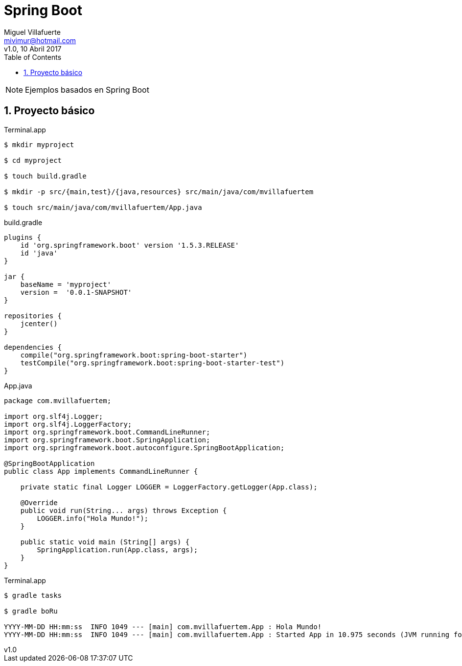 = Spring Boot
:author: Miguel Villafuerte
:email: mivimur@hotmail.com
:revnumber: v1.0
:revdate: 10 Abril 2017
:toc: left
:toclevels: 3
:sectnums:
:version-label!:
:icons: font
:source-highlighter: pygments
:pygments-linenums-mode: inline
:experimental:
:doctype: book

NOTE: Ejemplos basados en {doctitle}


== Proyecto básico

[source, bash]
.Terminal.app
----
$ mkdir myproject

$ cd myproject

$ touch build.gradle

$ mkdir -p src/{main,test}/{java,resources} src/main/java/com/mvillafuertem

$ touch src/main/java/com/mvillafuertem/App.java
----

[source, java]
.build.gradle
----
plugins {
    id 'org.springframework.boot' version '1.5.3.RELEASE'
    id 'java'
}

jar {
    baseName = 'myproject'
    version =  '0.0.1-SNAPSHOT'
}

repositories {
    jcenter()
}

dependencies {
    compile("org.springframework.boot:spring-boot-starter")
    testCompile("org.springframework.boot:spring-boot-starter-test")
}
----

[source, java]
.App.java
----
package com.mvillafuertem;

import org.slf4j.Logger;
import org.slf4j.LoggerFactory;
import org.springframework.boot.CommandLineRunner;
import org.springframework.boot.SpringApplication;
import org.springframework.boot.autoconfigure.SpringBootApplication;

@SpringBootApplication
public class App implements CommandLineRunner {

    private static final Logger LOGGER = LoggerFactory.getLogger(App.class);

    @Override
    public void run(String... args) throws Exception {
        LOGGER.info("Hola Mundo!");
    }

    public static void main (String[] args) {
        SpringApplication.run(App.class, args);
    }
}
----

[source, bash]
.Terminal.app
----
$ gradle tasks

$ gradle boRu

YYYY-MM-DD HH:mm:ss  INFO 1049 --- [main] com.mvillafuertem.App : Hola Mundo!
YYYY-MM-DD HH:mm:ss  INFO 1049 --- [main] com.mvillafuertem.App : Started App in 10.975 seconds (JVM running for 11.303)
----
